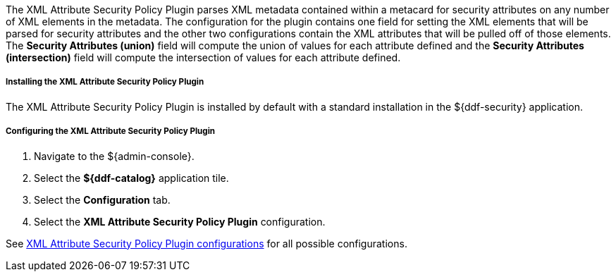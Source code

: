 :type: plugin
:status: published
:title: XML Attribute Security Policy Plugin
:link: _xml_attribute_security_policy_plugin
:plugintypes: policy
:summary: Find security attributes contained in a metacard's metadata.

The XML Attribute Security Policy Plugin parses XML metadata contained within a metacard for security attributes on any number of XML elements in the metadata.
The configuration for the plugin contains one field for setting the XML elements that will be parsed for security attributes and the other two configurations contain the XML attributes that will be pulled off of those elements.
The *Security Attributes (union)* field will compute the union of values for each attribute defined and the *Security Attributes (intersection)* field will compute the intersection of values for each attribute defined.

===== Installing the XML Attribute Security Policy Plugin

The XML Attribute Security Policy Plugin is installed by default with a standard installation in the ${ddf-security} application.

===== Configuring the XML Attribute Security Policy Plugin

. Navigate to the ${admin-console}.
. Select the *${ddf-catalog}* application tile.
. Select the *Configuration* tab.
. Select the *XML Attribute Security Policy Plugin* configuration.

See <<org.codice.ddf.catalog.security.policy.xml.XmlAttributeSecurityPolicyPlugin,XML Attribute Security Policy Plugin
 configurations>> for all possible configurations.
